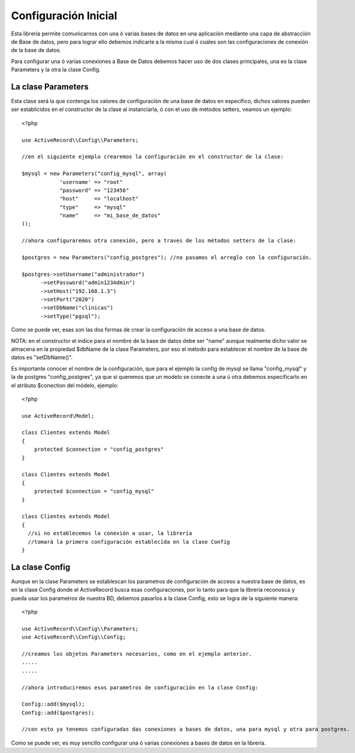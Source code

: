 Configuración Inicial
=====================

Esta librería permite comunicarnos con una ó varias bases de datos en una aplicación mediante una capa de abstracción de Base de datos, pero para lograr ello debemos indicarle a la misma cual ó cuales son las configuraciones de conexión de la base de datos.

Para configurar una ó varias conexiones a Base de Datos debemos hacer uso de dos clases principales, una es la clase Parameters y la otra la clase Config.

La clase Parameters
-------------------

Esta clase será la que contenga los valores de configuración de una base de datos en especifico, dichos valores pueden ser establicidos en el constructor de la clase al instanciarla, ó con el uso de métodos setters, veamos un ejemplo:

::

  <?php

  use ActiveRecord\\Config\\Parameters;

  //en el siguiente ejemplo crearemos la configuración en el constructor de la clase:
  
  $mysql = new Parameters("config_mysql", array(
              'username' => "root"
              "password" => "123456"
              "host"     => "localhost"
              "type"     => "mysql"
              "name"     => "mi_base_de_datos"
  ));

  //ahora configuraremos otra conexión, pero a traves de los métodos setters de la clase:

  $postgres = new Parameters("config_postgres"); //no pasamos el arreglo con la configuración.

  $postgres->setUsername("administrador")
        ->setPassword("admin123Admin")
        ->setHost("192.168.1.3")
        ->setPort("2020")
        ->setDbName("clinicas")
        ->setType("pgsql");

Como se puede ver, esas son las dos formas de crear la configuración de acceso a una base de datos.

NOTA: en el constructor el indice para el nombre de la base de datos debe ser "name" aunque realmente dicho valor se almacena en la propiedad $dbName de la clase Parameters, por eso el método para establecer el nombre de la base de datos es "setDbName()".

Es importante conocer el nombre de la configuración, que para el ejemplo la config de mysql se llama "config_mysql" y la de postgres "config_postgres", ya que si queremos que un modelo se conecte a una ú otra debemos especificarlo en el atributo $conection del módelo, ejemplo:

::

  <?php

  use ActiveRecord\Model;

  class Clientes extends Model
  {
      protected $connection = "config_postgres"
  }

  class Clientes extends Model
  {
      protected $connection = "config_mysql"
  }

  class Clientes extends Model
  {
    //si no establecemos la conexión a usar, la libreria 
    //tomará la primera configuración establecida en la clase Config
  }

La clase Config
---------------

Aunque en la clase Parameters se establescan los parametros de configuración de acceso a nuestra base de datos, es en la clase Config donde el ActiveRecord busca esas configuraciones, por lo tanto para que la libreria reconosca y pueda usar los parametros de nuestra BD, debemos pasarlos a la clase Config, esto se logra de la siguiente manera:

::
  
    <?php

    use ActiveRecord\\Config\\Parameters;
    use ActiveRecord\\Config\\Config;

    //creamos los objetos Parameters necesarios, como en el ejemplo anterior.
    .....
    .....

    //ahora introduciremos esos parametros de configuración en la clase Config:

    Config::add($mysql);
    Config::add($postgres);

    //con esto ya tenemos configuradas das conexiones a bases de datos, una para mysql y otra para postgres.

Como se puede ver, es muy sencillo configurar una ó varias conexiones a bases de datos en la librería.